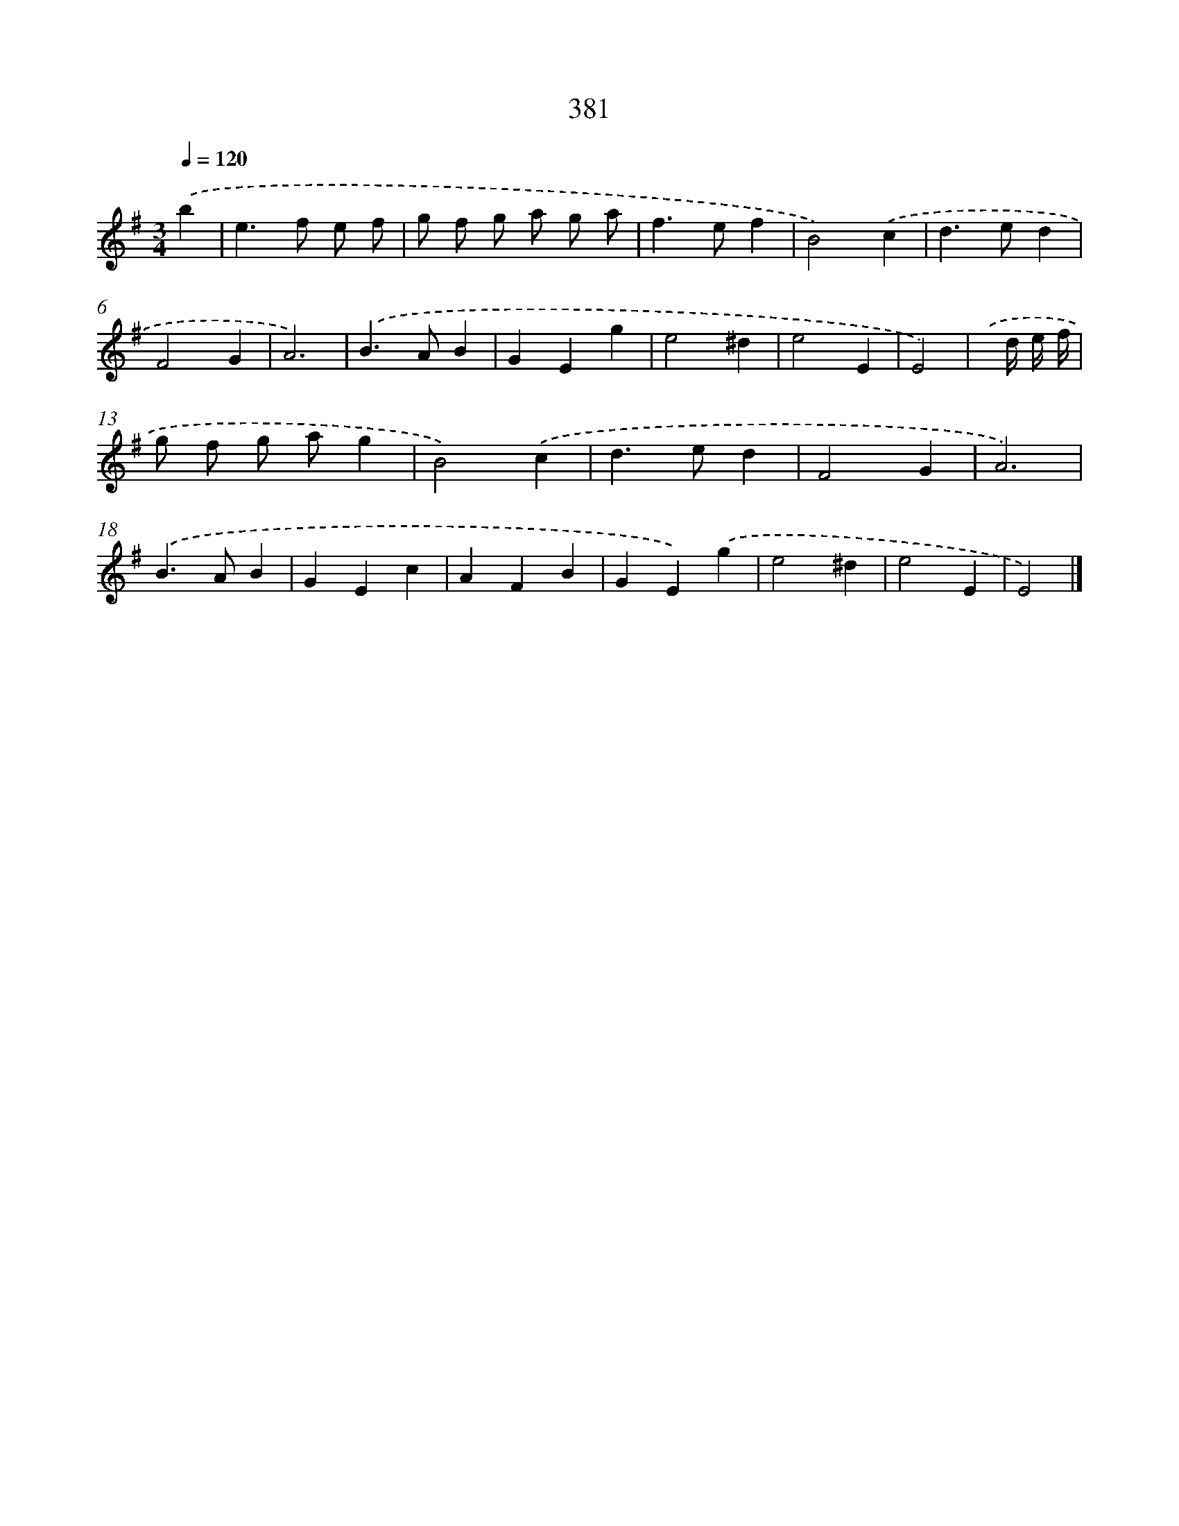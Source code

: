 X: 10182
T: 381
%%abc-version 2.0
%%abcx-abcm2ps-target-version 5.9.1 (29 Sep 2008)
%%abc-creator hum2abc beta
%%abcx-conversion-date 2018/11/01 14:37:03
%%humdrum-veritas 3709326818
%%humdrum-veritas-data 2409236491
%%continueall 1
%%barnumbers 0
L: 1/4
M: 3/4
Q: 1/4=120
K: G clef=treble
.('b [I:setbarnb 1]|
e>f e/ f/ |
g/ f/ g/ a/ g/ a/ |
f>ef |
B2).('c |
d>ed |
F2G |
A3) |
.('B>AB |
GEg |
e2^d |
e2E |
E2) |
.('x// d// e// f// [I:setbarnb 13]|
g/ f/ g/ a/g |
B2).('c |
d>ed |
F2G |
A3) |
.('B>AB |
GEc |
AFB |
GE).('g |
e2^d |
e2E |
E2) |]
